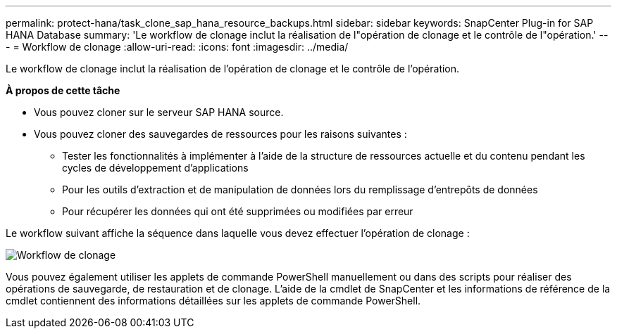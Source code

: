 ---
permalink: protect-hana/task_clone_sap_hana_resource_backups.html 
sidebar: sidebar 
keywords: SnapCenter Plug-in for SAP HANA Database 
summary: 'Le workflow de clonage inclut la réalisation de l"opération de clonage et le contrôle de l"opération.' 
---
= Workflow de clonage
:allow-uri-read: 
:icons: font
:imagesdir: ../media/


[role="lead"]
Le workflow de clonage inclut la réalisation de l'opération de clonage et le contrôle de l'opération.

*À propos de cette tâche*

* Vous pouvez cloner sur le serveur SAP HANA source.
* Vous pouvez cloner des sauvegardes de ressources pour les raisons suivantes :
+
** Tester les fonctionnalités à implémenter à l'aide de la structure de ressources actuelle et du contenu pendant les cycles de développement d'applications
** Pour les outils d'extraction et de manipulation de données lors du remplissage d'entrepôts de données
** Pour récupérer les données qui ont été supprimées ou modifiées par erreur




Le workflow suivant affiche la séquence dans laquelle vous devez effectuer l'opération de clonage :

image::../media/sco_scc_wfs_clone_workflow.gif[Workflow de clonage]

Vous pouvez également utiliser les applets de commande PowerShell manuellement ou dans des scripts pour réaliser des opérations de sauvegarde, de restauration et de clonage. L'aide de la cmdlet de SnapCenter et les informations de référence de la cmdlet contiennent des informations détaillées sur les applets de commande PowerShell.
